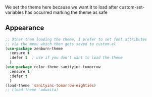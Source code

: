# Set the theme

We set the theme here because we want it to load after custom-set-variables has
occurred marking the theme as safe

** Appearance

#+BEGIN_SRC emacs-lisp
;; Other than loading the theme, I prefer to set font attributes
;; via the menu which then gets saved to custom.el
(use-package zenburn-theme
  :ensure t
  :defer t  ; use if you don't want to load the theme
  )
(use-package color-theme-sanityinc-tomorrow
  :ensure t
  :defer t
  )
(load-theme 'sanityinc-tomorrow-eighties)
;; (load-theme 'adwaita)

#+END_SRC
